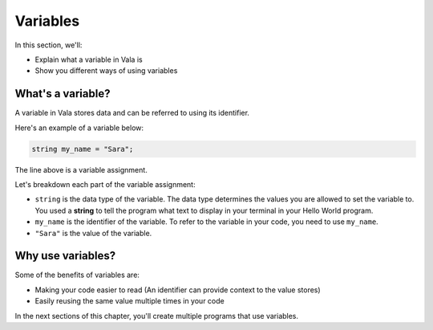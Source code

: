 Variables
=========

In this section, we'll:

- Explain what a variable in Vala is
- Show you different ways of using variables

What's a variable?
------------------

A variable in Vala stores data and can be referred to using its identifier.

Here's an example of a variable below:

.. code-block:: vala
   
   string my_name = "Sara";

The line above is a variable assignment.

Let's breakdown each part of the variable assignment:

- ``string`` is the data type of the variable. The data type determines the values you are allowed to set the variable to. You used a **string** to tell the program what text to display in your terminal in your Hello World program.
- ``my_name`` is the identifier of the variable. To refer to the variable in your code, you need to use ``my_name``.
- ``"Sara"`` is the value of the variable.

Why use variables?
------------------

Some of the benefits of variables are:

- Making your code easier to read (An identifier can provide context to the value stores)
- Easily reusing the same value multiple times in your code

In the next sections of this chapter, you'll create multiple programs that use variables.
